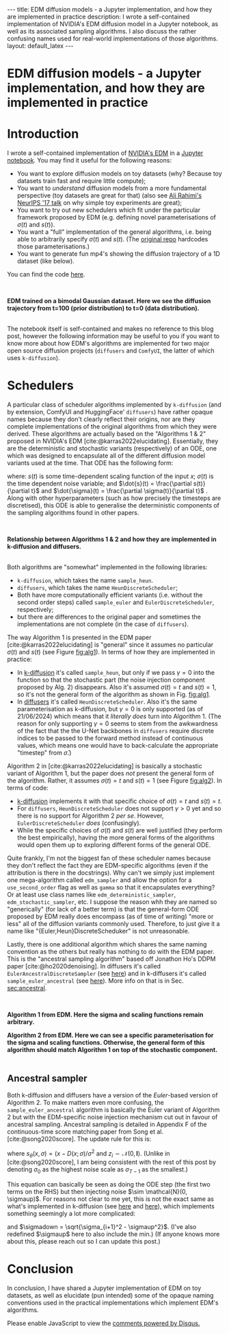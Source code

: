 #+OPTIONS: toc:nil
#+LATEX_HEADER: \newcommand{\dd}{\mathrm{d}}
#+LATEX_HEADER: \newcommand{\sigmadot}{\dot{\sigma}}
#+LATEX_HEADER: \newcommand{\sdot}{\dot{s}}
#+LATEX_HEADER: \newcommand{\sigmadown}{\sigma_{\text{down},(i,i+1)}}
#+LATEX_HEADER: \newcommand{\sigmaup}{\sigma_{\text{up},(i,i+1)}}
#+bibliography: SomeFile.bib
#+CSL_STYLE: ieee.csl

#+BEGIN_EXPORT html
---
title: EDM diffusion models - a Jupyter implementation, and how they are implemented in practice
description: I wrote a self-contained implementation of NVIDIA's EDM diffusion model in a Jupyter notebook, as well as its associated sampling algorithms. I also discuss the rather confusing names used for real-world implementations of those algorithms.
layout: default_latex
---

<h1>EDM diffusion models - a Jupyter implementation, and how they are implemented in practice</h1>

<div hidden>
<!-- This should be consistent with LATEX_HEADER -->
$$\newcommand{\dd}{\mathrm{d}}$$
$$\newcommand{\sigmadot}{\dot{\sigma}}$$
$$\newcommand{\sdot}{\dot{s}}$$
$$\newcommand{\sigmadown}{\sigma_{\text{down},(i,i+1)}}$$
$$\newcommand{\sigmaup}{\sigma_{\text{up},(i,i+1)}}$$
</div>
#+END_EXPORT

# Some bullshit to be aware of:
# - org-cite-insert doesn't like enter, you have to do C-M-j
#   - See https://www.reddit.com/r/orgmode/comments/q58f4f/how_to_actually_insert_a_citation_with_orgcite/

* Introduction

I wrote a self-contained implementation of [[https://arxiv.org/abs/2206.00364][NVIDIA's EDM]] in a [[https://github.com/christopher-beckham/toy-edm][Jupyter notebook]]. You may find it useful for the following reasons:
- You want to explore diffusion models on toy datasets (why? Because toy datasets train fast and require little compute);
- You want to /understand/ diffusion models from a more fundamental perspective (toy datasets are great for that) (also see [[https://www.youtube.com/watch?v=ORHFOnaEzPc][Ali Rahimi's NeurIPS '17 talk]] on why simple toy experiments are great);
- You want to try out new schedulers which fit under the particular framework proposed by EDM (e.g. defining novel parameterisations of $\sigma(t)$ and $s(t)$).
- You want a "full" implementation of the general algorithms, i.e. being able to arbitrarily specify $\sigma(t)$ and $s(t)$. (The [[https://github.com/NVlabs/edm/blob/main/generate.py#L66-L71][original repo]] hardcodes those parameterisations.)
- You want to generate fun mp4's showing the diffusion trajectory of a 1D dataset (like below).

You can find the code [[https://github.com/christopher-beckham/toy-edm][here]].

<<fig:flowchart>>
#+BEGIN_EXPORT html
<div id="images">
<br />
<figure>
<img class="figg" src="/assets/hf_schedulers/edm-notebook-animation.gif" width="700" alt="" /> 
</figure>
<figcaption><b>EDM trained on a bimodal Gaussian dataset. Here we see the diffusion trajectory from t=100 (prior distribution) to t=0 (data distribution).</b></figcaption>
<br />
</div>
#+END_EXPORT

The notebook itself is self-contained and makes no reference to this blog post, however the following information may be useful to you if you want to know more about how EDM's algorithms are implemented for two major open source diffusion projects (=diffusers= and =ComfyUI=, the latter of which uses =k-diffusion=).

* Schedulers

A particular class of scheduler algorithms implemented by =k-diffusion= (and by extension, ComfyUI and HuggingFace' =diffusers=) have rather opaque names because they don't clearly reflect their origins, nor are they complete implementations of the original algorithms from which they were derived. These algorithms are actually based on the "Algorithms 1 & 2" proposed in NVIDIA's EDM [cite:@karras2022elucidating]. Essentially, they are the deterministic and stochastic variants (respectively) of an ODE, one which was designed to encapsulate all of the different diffusion model variants used at the time. That ODE has the following form:

#+NAME: edm_ode_general
\begin{align}
\dd x & = \Big[ \frac{\dot{s}(t)}{s(t)}x - s(t)^{2} \dot{\sigma}(t) \sigma(t) \nabla_{x} \log p\big(x/s(t); \sigma(t)\big) \Big] \dd t,
\end{align}

where: $s(t)$ is some time-dependent scaling function of the input $x$; $\sigma(t)$ is the time dependent noise variable; and $\dot{s}(t) = \frac{\partial s(t)}{\partial t}$ and $\dot{\sigma}(t) = \frac{\partial \sigma(t)}{\partial t}$ . Along with other hyperparameters (such as how precisely the timesteps are discretised), this ODE is able to generalise the deterministic components of the sampling algorithms found in other papers.

# (1) and (2) are actually based on specific algorithms propose in the EDM paper [cite:@karras2022elucidating]. A refresher on this is in Section [[sec:edm_intro]].

<<fig:flowchart>>
#+BEGIN_EXPORT html
<div id="images">
<br />
<figure>
<img class="figg" src="/assets/hf_schedulers/flowchart.png" width="700" alt="" /> 
</figure>
<figcaption><b>Relationship between Algorithms 1 & 2 and how they are implemented in k-diffusion and diffusers.</b></figcaption>
<br />
</div>
#+END_EXPORT

Both algorithms are "somewhat" implemented in the following libraries:
- =k-diffusion=, which takes the name =sample_heun=.
- =diffusers=, which takes the name =HeunDiscreteScheduler=;
- Both have more computationally efficient variants (i.e. without the second order steps) called =sample_euler= and =EulerDiscreteScheduler=, respectively;
- but there are differences to the original paper and sometimes the implementations are not complete (in the case of =diffusers=).

The way Algorithm 1 is presented in the EDM paper [cite:@karras2022elucidating] is "general" since it assumes no particular $\sigma(t)$ and $s(t)$ (see Figure [[fig:alg1]]). In terms of how they are implemented in practice:
- In [[https://github.com/crowsonkb/k-diffusion/blob/master/k_diffusion/sampling.py#L159-L184][k-diffusion]] it's called =sample_heun=, but only if we pass $\gamma = 0$ into the function so that the stochastic part (the noise injection component proposed by Alg. 2) disappears. Also it's assumed $\sigma(t)=t$ and $s(t)=1$, so it's not the general form of the algorithm as shown in Fig. [[fig:alg1]].
- In [[https://huggingface.co/docs/diffusers/en/api/schedulers/heun][diffusers]] it's called =HeunDiscreteScheduler=. Also it's the same parameterisation as k-diffusion, but $\gamma = 0$ is only supported (as of 21/06/2024) which means that it /literally does/ turn into Algorithm 1. (The reason for only supporting $\gamma = 0$ seems to stem from the awkwardness of the fact that the the U-Net backbones in =diffusers= require discrete indices to be passed to the forward method instead of continuous values, which means one would have to back-calculate the appropriate "timestep" from $\hat{\sigma}$.)

Algorithm 2 in [cite:@karras2022elucidating] is basically a stochastic variant of Algorithm 1, but the paper does /not/ present the general form of the algorithm. Rather, it assumes $\sigma(t) = t$ and $s(t) = 1$ (see Figure [[fig:alg2]]). In terms of code:
- [[https://github.com/crowsonkb/k-diffusion/blob/master/k_diffusion/sampling.py#L159-L184][k-diffusion]] implements it with that specific choice of  $\sigma(t)=t$ and $s(t)=t$.
- For =diffusers=, =HeunDiscreteScheduler= does not support $\gamma > 0$ yet and so there is no support for Algorithm 2 /per se/. However, =EulerDiscreteScheduler= /does/ (confusingly).
- While the specific choices of $\sigma(t)$ and $s(t)$ are well justified (they perform the best empirically), having the more general forms of the algorithms would open them up to exploring different forms of the general ODE.

Quite frankly, I'm not the biggest fan of these scheduler names because they don't reflect the fact they are EDM-specific algorithms (even if the attribution is there in the docstrings). Why can't we simply just implement one mega-algorithm called =edm_sampler= and allow the option for a =use_second_order= flag as well as =gamma= so that it encapsulates everything? Or at least use class names like =edm_deterministic_sampler=, =edm_stochastic_sampler=, etc. I suppose the reason whh they are named so "generically" (for lack of a better term) is that the general-form ODE proposed by EDM really does encompass (as of time of writing) "more or less" all of the diffusion variants commonly used. Therefore, to just give it a name like "{Euler,Heun}DiscreteScheduker" is not unreasonable.

Lastly, there is one additional algorithm which shares the same naming convention as the others but really has nothing to do with the EDM paper. This is the "ancestral sampling algorithm" based off Jonathon Ho's DDPM paper [cite:@ho2020denoising]. In diffusers it's called =EulerAncestralDiscreteSampler= (see [[https://github.com/huggingface/diffusers/blob/v0.30.3/src/diffusers/schedulers/scheduling_euler_ancestral_discrete.py#L132][here]]) and in k-diffusers it's called =sample_euler_ancestral= (see [[https://github.com/crowsonkb/k-diffusion/blob/master/k_diffusion/sampling.py#L138-L155][here]]). More info on that is in Sec. [[sec:ancestral]].

<<fig:alg1>>
#+BEGIN_EXPORT html
<div id="images">
<br />
<figure>
<img class="figg" src="/assets/hf_schedulers/edm-alg1.png" width="700" alt="" /> 
</figure>
<figcaption><b>Algorithm 1 from EDM. Here the sigma and scaling functions remain arbitrary.</b></figcaption>
</div>
#+END_EXPORT

<<fig:alg2>>
#+BEGIN_EXPORT html
<div id="images">
<figure>
<img class="figg" src="/assets/hf_schedulers/edm-alg2.png" width="700" alt="" /> 
</figure>
<figcaption><b>Algorithm 2 from EDM. Here we can see a specific parameterisation for the sigma and scaling functions. Otherwise, the general form of this algorithm should match Algorithm 1 on top of the stochastic component.</b></figcaption>
<br />
</div>
#+END_EXPORT

# Furthermore, the implementation of the algorithm is assuming specific values for two sampling hyperparameters which are $\sigma(t)$ and $s(t)$, which in this case are $\sigma(t) = t$ and $s(t)=1$. While these hardcoded choices are empirically justified (see figures in [cite:@karras2022elucidating]), it would have been better if the more general forms of the algorithm were implemented with "sane defaults" $\sigma(t) = t$ and $s(t) = 1$.

** <<sec:ancestral>>  Ancestral sampler

Both k-diffusion and diffusers have a version of the /Euler/-based version of Algorithm 2. To make matters even more confusing, the =sample_euler_ancestral= algorithm is basically the Euler variant of Algorithm 2 but with the EDM-specific noise injection mechanism cut out in favour of ancestral sampling. Ancestral sampling is detailed in Appendix F of the continuous-time score matching paper from Song et al. [cite:@song2020score]. The update rule for this is:

\begin{align}
x_{i+1} & = x_i + (\sigma_{i+1}^2 - \sigma_{i}^2) s_{\theta}(x_i, \sigma_i) + \sqrt{\frac{\sigma_{i+1}^2(\sigma_{i}^{2}-\sigma_{i+1}^2)}{\sigma_i^2}}z_i \\
& = x_i + (\sigma_{i+1}^2 - \sigma_{i}^2) s_{\theta}(x_i, \sigma_i) + \frac{\sigma_{i+1}}{\sigma_i} \sqrt{\sigma_i^2 - \sigma_{i+1}^2} z_i,
\end{align}

where $s_{\theta}(x, \sigma) = (x - D(x; \sigma) / \sigma^2$ and $z_i \sim \mathcal{N}(0, \mathbf{I})$. (Unlike in [cite:@song2020score], I am being consistent with the rest of this post by denoting $\sigma_0$ as the highest noise scale as $\sigma_{T-1}$ as the smallest.)

This equation can basically be seen as doing the ODE step (the first two terms on the RHS) but then injecting noise $\sim \mathcal{N}(0, \sigmaup)$. For reasons not clear to me yet, this is not the exact same as what's implemented in k-diffusion (see [[https://github.com/crowsonkb/k-diffusion/blob/master/k_diffusion/sampling.py#L138-L155][here]] and [[https://github.com/crowsonkb/k-diffusion/blob/master/k_diffusion/sampling.py#L51-L58][here]]), which implements something seemingly a lot more complicated:

\begin{align}
x_{i+1} = x_i + (\sigmadown - \sigma_{i}) s_{\theta}(x_i, \sigma_i) + \underbrace{\text{min}\Big(\frac{\sigma_{i+1}}{\sigma_i} \sqrt{\sigma_i^2 - \sigma_{i+1}^2}, \sigma_{i+1}\Big)}_{\sigmaup} z_i,
\end{align}

and $\sigmadown = \sqrt{\sigma_{i+1}^2 - \sigmaup^2}$. (I've also redefined $\sigmaup$ here to also include the min.) (If anyone knows more about this, please reach out so I can update this post.)

* Conclusion

In conclusion, I have shared a Jupyter implementation of EDM on toy datasets, as well as elucidate (pun intended) some of the opaque naming conventions used in the practical implementations which implement EDM's algorithms.

#+BIBLIOGRAPHY: here

#+BEGIN_EXPORT html
<div id="disqus_thread"></div>
  <script>
    var disqus_config = function () {
      this.page.url = '{{ page.url | absolute_url }}';
      this.page.identifier = '{{ page.url | absolute_url }}';
    };
    (function() {
      var d = document, s = d.createElement('script');
      s.src = 'https://www-beckham-nz.disqus.com/embed.js';
      s.setAttribute('data-timestamp', +new Date());
      (d.head || d.body).appendChild(s);
    })();
  </script>
  <noscript>Please enable JavaScript to view the <a href="https://disqus.com/?ref_noscript" rel="nofollow">comments powered by Disqus.</a></noscript>
#+END_EXPORT
